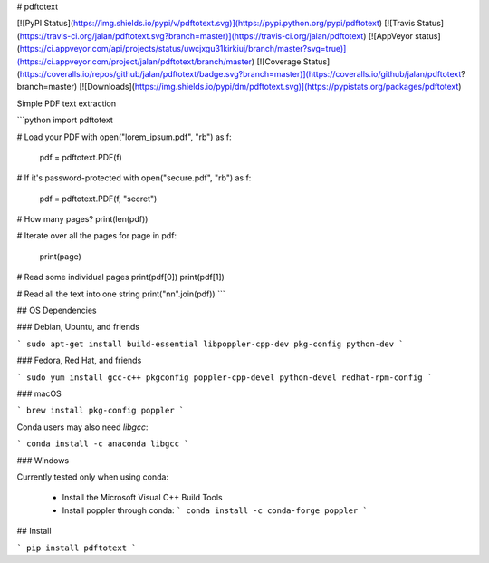 # pdftotext

[![PyPI Status](https://img.shields.io/pypi/v/pdftotext.svg)](https://pypi.python.org/pypi/pdftotext)
[![Travis Status](https://travis-ci.org/jalan/pdftotext.svg?branch=master)](https://travis-ci.org/jalan/pdftotext)
[![AppVeyor status](https://ci.appveyor.com/api/projects/status/uwcjxgu31kirkiuj/branch/master?svg=true)](https://ci.appveyor.com/project/jalan/pdftotext/branch/master)
[![Coverage Status](https://coveralls.io/repos/github/jalan/pdftotext/badge.svg?branch=master)](https://coveralls.io/github/jalan/pdftotext?branch=master)
[![Downloads](https://img.shields.io/pypi/dm/pdftotext.svg)](https://pypistats.org/packages/pdftotext)

Simple PDF text extraction

```python
import pdftotext

# Load your PDF
with open("lorem_ipsum.pdf", "rb") as f:
    pdf = pdftotext.PDF(f)

# If it's password-protected
with open("secure.pdf", "rb") as f:
    pdf = pdftotext.PDF(f, "secret")

# How many pages?
print(len(pdf))

# Iterate over all the pages
for page in pdf:
    print(page)

# Read some individual pages
print(pdf[0])
print(pdf[1])

# Read all the text into one string
print("\n\n".join(pdf))
```


## OS Dependencies

### Debian, Ubuntu, and friends

```
sudo apt-get install build-essential libpoppler-cpp-dev pkg-config python-dev
```

### Fedora, Red Hat, and friends

```
sudo yum install gcc-c++ pkgconfig poppler-cpp-devel python-devel redhat-rpm-config
```

### macOS

```
brew install pkg-config poppler
```

Conda users may also need `libgcc`:

```
conda install -c anaconda libgcc
```

### Windows

Currently tested only when using conda:

 - Install the Microsoft Visual C++ Build Tools
 - Install poppler through conda:
   ```
   conda install -c conda-forge poppler
   ```


## Install

```
pip install pdftotext
```


